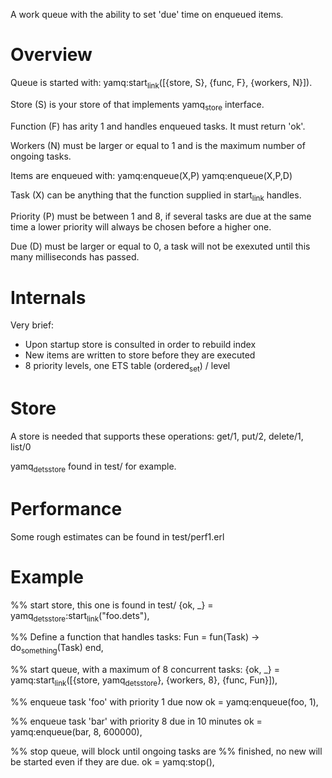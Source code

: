 A work queue with the ability to set 'due' time on enqueued items.

* Overview
Queue is started with:
yamq:start_link([{store, S}, {func, F}, {workers, N}]).

Store (S) is your store of that implements yamq_store interface.

Function (F) has arity 1 and handles enqueued tasks. It must
return 'ok'.

Workers (N) must be larger or equal to 1 and is the maximum
number of ongoing tasks.

Items are enqueued with:
yamq:enqueue(X,P)
yamq:enqueue(X,P,D)

Task (X) can be anything that the function supplied in
start_link handles.

Priority (P) must be between 1 and 8, if several tasks are
due at the same time a lower priority will always be chosen
before a higher one.

Due (D) must be larger or equal to 0, a task will not be
exexuted until this many milliseconds has passed.

* Internals
Very brief:
- Upon startup store is consulted in order to rebuild index
- New items are written to store before they are executed
- 8 priority levels, one ETS table (ordered_set) / level

* Store
A store is needed that supports these operations:
get/1, put/2, delete/1, list/0

yamq_dets_store found in test/ for example.

* Performance
Some rough estimates can be found in test/perf1.erl

* Example
%% start store, this one is found in test/
{ok, _} = yamq_dets_store:start_link("foo.dets"),

%% Define a function that handles tasks:
Fun = fun(Task) -> do_something(Task) end,

%% start queue, with a maximum of 8 concurrent tasks:
{ok, _} = yamq:start_link([{store,   yamq_dets_store},
                           {workers, 8},
                           {func,    Fun}]),

%% enqueue task 'foo' with priority 1 due now
ok = yamq:enqueue(foo, 1),

%% enqueue task 'bar' with priority 8 due in 10 minutes
ok = yamq:enqueue(bar, 8, 600000),

%% stop queue, will block until ongoing tasks are
%% finished, no new will be started even if they are due.
ok = yamq:stop(),

